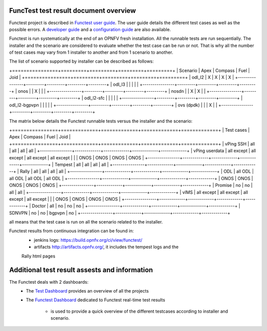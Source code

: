 .. This work is licensed under a Creative Commons Attribution 4.0 International Licence.
.. http://creativecommons.org/licenses/by/4.0

FuncTest test result document overview
--------------------------------------

Functest project is described in `Functest user guide`_.
The user guide details the different test cases as well as the possible errors.
A `developer guide`_ and a `configuration guide`_ are also available.

Functest is run systematically at the end of an OPNFV fresh installation.
All the runnable tests are run sequentially. The installer and the scenario are
considered to evaluate whether the test case can be run or not. That is why all
the number of test cases may vary from 1 installer to another and from 1
scenario to another.

The list of scenario supported by installer can be described as follows:

+================+=========+=========+=========+=========+
|    Scenario    |  Apex   | Compass |  Fuel   |   Joid  |
+================+=========+=========+=========+=========+
|   odl_l2       |    X    |    X    |    X    |     X   |
+----------------+---------+---------+---------+---------+
|   odl_l3       |         |         |         |         |
+----------------+---------+---------+---------+---------+
|   onos         |         |    X    |         |         |
+----------------+---------+---------+---------+---------+
|   nosdn        |         |    X    |    X    |         |
+----------------+---------+---------+---------+---------+
|   odl_l2-sfc   |         |         |         |         |
+----------------+---------+---------+---------+---------+
|  odl_l2-bgpvpn |         |         |         |         |
+----------------+---------+---------+---------+---------+
|   ovs (dpdk)   |         |         |    X    |         |
+----------------+---------+---------+---------+---------+

The matrix below details the Functest runnable tests versus the installer and
the scenario:

+================+=============+=============+=============+=============+
|  Test cases    |    Apex     |   Compass   |    Fuel     |     Joid    |
+================+=============+=============+=============+=============+
|   vPing SSH    |     all     |     all     |     all     |     all     |
+----------------+-------------+-------------+-------------+-------------+
| vPing userdata | all except  | all except  | all except  | all except  |
|                |   ONOS      |    ONOS     |    ONOS     |    ONOS     |
+----------------+-------------+-------------+-------------+-------------+
|   Tempest      |     all     |     all     |     all     |     all     |
+----------------+-------------+-------------+-------------+-------------+
|   Rally        |     all     |     all     |     all     |     all     |
+----------------+-------------+-------------+-------------+-------------+
|   ODL          |    all ODL  |  all ODL    |  all ODL    |  all ODL    |
+----------------+-------------+-------------+-------------+-------------+
|   ONOS         |    ONOS     |    ONOS     |  ONOS       |     ONOS    |
+----------------+-------------+-------------+-------------+-------------+
|   Promise      |     no      |     no      |    all      |   all       |
+----------------+-------------+-------------+-------------+-------------+
|     vIMS       | all except  | all except  | all except  | all except  |
|                |   ONOS      |    ONOS     |    ONOS     |    ONOS     |
+----------------+-------------+-------------+-------------+-------------+
|   Doctor       |     all     |     no      |    no       |     no      |
+----------------+-------------+-------------+-------------+-------------+
|   SDNVPN       |     no      |     no      |   bgpvpn    |     no      |
+----------------+-------------+-------------+-------------+-------------+

all means that the test case is run on all the scenario related to the
installer.

Functest results from continuous integration can be found in:
 * jenkins logs: https://build.opnfv.org/ci/view/functest/
 * artifacts http://artifacts.opnfv.org/, it includes the tempest logs and the
 Rally html pages

Additional test result assests and information
----------------------------------------------

The Functest deals with 2 dashboards:
 * The `Test Dashboard`_ provides an overview of all the projects
 * The  `Functest Dashboard`_ dedicated to Functest real-time test results

    * is used to provide a quick overview of the different testcases according to installer and scenario.

.. _`Test Dashboard`: https://www.opnfv.org/opnfvtestgraphs/per-test-projects/default
.. _`Functest Dashboard`: https://testresults.opnfv.org/dashboard/
.. _`Functest user guide`: artifacts.opnfv.org/functest/docs/userguide/index.html
.. _`developer guide`: artifacts.opnfv.org/functest/docs/devguide/index.html
.. _`configuration guide`: artifacts.opnfv.org/functest/docs/configguide/index.html

